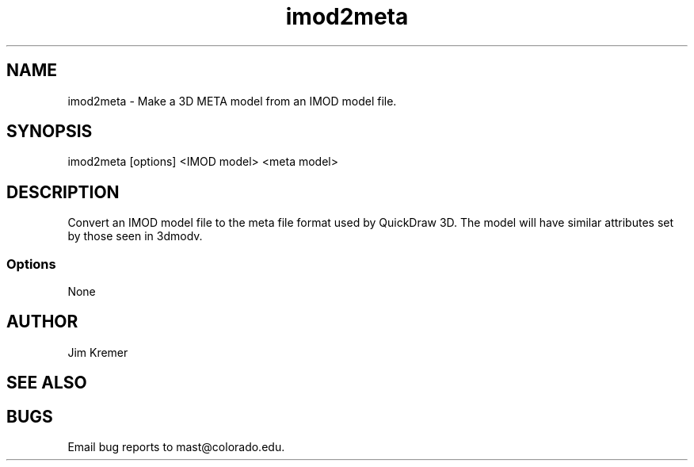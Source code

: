 .na
.nh
.TH imod2meta 1 2.00 BL3DFS
.SH NAME
imod2meta \- Make a 3D META model from an IMOD model file.
.SH SYNOPSIS
imod2meta [options] <IMOD model> <meta model>
.SH DESCRIPTION
Convert an IMOD model file to the meta file format used
by QuickDraw 3D.  The model will have similar attributes
set by those seen in 3dmodv. 
.SS Options
None
.SH AUTHOR
Jim Kremer 
.SH SEE ALSO
.SH BUGS
Email bug reports to mast@colorado.edu.
